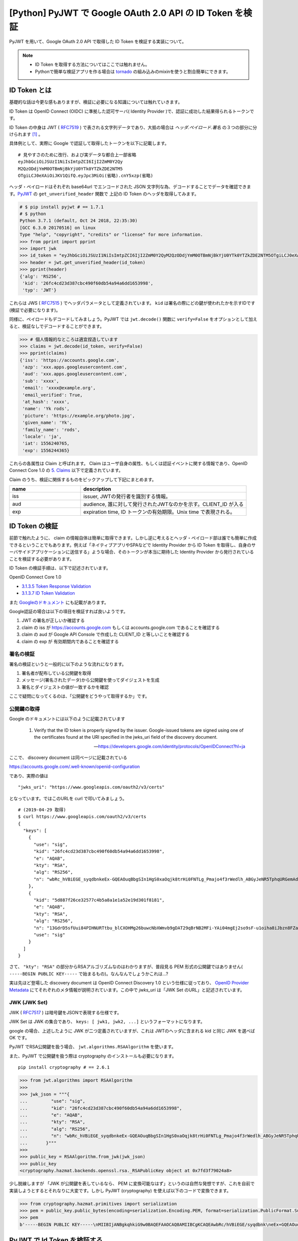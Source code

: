 .. post:: 2019-04-30
   :tags: OIDC, JWT
   :category: Python

==========================================================
[Python] PyJWT で Google OAuth 2.0 API の ID Token を検証
==========================================================

PyJWT を用いて、Google OAuth 2.0 API で取得した ID Token を検証する実装について。

.. note::

  - ID Token を取得する方法についてはここでは触れません。
  - Pythonで簡単な検証アプリを作る場合は `tornado <https://www.tornadoweb.org/en/stable/auth.html>`_ の組み込みのmixinを使うと割合簡単にできます。

ID Token とは
===========================

基礎的な話は今更な感もありますが、検証に必要になる知識については触れていきます。

ID Token は OpenID Connect (OIDC) に準拠した認可サーバ( Identity Provider )で、認証に成功した結果得られるトークンです。

ID Token の中身は JWT ( `RFC7519 <https://tools.ietf.org/html/rfc7519>`_ ) で表される文字列データであり、大抵の場合は `ヘッダ.ペイロード.署名` の３つの部分に分けられます [1]_ 。

具体例として、実際に Google で認証して取得したトークンを以下に記載します。

::

  # 見やすさのために改行、および実データな都合上一部省略
  eyJhbGciOiJSUzI1NiIsImtpZCI6IjI2ZmM0Y2Qy
  M2QzODdjYmM0OTBmNjBkYjU0YTk0YTZkZDE2NTM5
  OTgiLCJ0eXAiOiJKV1QifQ.eyJpc3MiOi(省略).cnY5xzp(省略)

ヘッダ・ペイロードはそれぞれ base64url でエンコードされた JSON 文字列な為、デコードすることでデータを確認できます。`PyJWT <https://pyjwt.readthedocs.io/en/latest/>`_ の ``get_unverified_header`` 関数で 上記の ID Token のヘッダを取得してみます。

.. code-block:: python

  # $ pip install pyjwt # == 1.7.1
  # $ python
  Python 3.7.1 (default, Oct 24 2018, 22:35:30)
  [GCC 6.3.0 20170516] on linux
  Type "help", "copyright", "credits" or "license" for more information.
  >>> from pprint import pprint
  >>> import jwk
  >>> id_token = "eyJhbGciOiJSUzI1NiIsImtpZCI6IjI2ZmM0Y2QyM2QzODdjYmM0OTBmNjBkYjU0YTk0YTZkZDE2NTM5OTgiLCJ0eXAiOiJKV1QifQ.eyJpc3MiOi(省略).cnY5xzp(省略)"
  >>> header = jwt.get_unverified_header(id_token)
  >>> pprint(header)
  {'alg': 'RS256',
   'kid': '26fc4cd23d387cbc490f60db54a94a6dd1653998',
   'typ': 'JWT'}

これらは JWS ( `RFC7515 <https://tools.ietf.org/html/rfc7515>`_ ) でヘッダパラメータとして定義されています。 ``kid`` は署名の際にどの鍵が使われたかを示すIDです(検証で必要になります)。

同様に、ペイロードもデコードしてみましょう。PyJWT では ``jwt.decode()`` 関数に ``verify=False`` をオプションとして加えると、検証なしでデコードすることができます。

.. code-block:: python

  >>> # 個人情報的なところは適宜捏造しています
  >>> claims = jwt.decode(id_token, verify=False)
  >>> pprint(claims)
  {'iss': 'https://accounts.google.com',
   'azp': 'xxx.apps.googleusercontent.com',
   'aud': 'xxx.apps.googleusercontent.com',
   'sub': 'xxxx',
   'email': 'xxxx@example.org',
   'email_verified': True,
   'at_hash': 'xxxx',
   'name': 'Yk rods',
   'picture': 'https://example.org/photo.jpg',
   'given_name': 'Yk',
   'family_name': 'rods',
   'locale': 'ja',
   'iat': 1556240765,
   'exp': 1556244365}

これらの各属性は Claim と呼ばれます。 Claim はユーザ自身の属性、もしくは認証イベントに関する情報であり、OpenID Connect Core 1.0 の `5. Claims <https://openid.net/specs/openid-connect-core-1_0.html#Claims>`_ 以下で定義されています。

Claim のうち、検証に関係するものをピックアップして下記にまとめます。

.. list-table::
  :header-rows: 1
  :widths: 30, 70

  - - name
    - description
  - - iss
    - issuer, JWTの発行者を識別する情報。
  - - aud
    - audience, 誰に対して発行されたJWTなのかを示す。CLIENT_ID が入る
  - - exp
    - expiration time, ID トークンの有効期限。Unix time で表現される。

ID Token の検証
===========================

前節で触れたように、 claim の情報自体は簡単に取得できます。しかし逆に考えるとヘッダ・ペイロード部は誰でも簡単に作成できるということでもあります。例えば「ネイティブアプリやSPAなどで Identity Provider から ID Token を取得し、自身のサーバサイドアプリケーションに送信する」ような場合、そのトークンが本当に期待した Identity Provider から発行されていることを検証する必要があります。

ID Token の検証手順は、以下で記述されています。

OpenID Connect Core 1.0

- `3.1.3.5 Token Response Validation <https://openid.net/specs/openid-connect-core-1_0-final.html#>`_
- `3.1.3.7 ID Token Validation <https://openid.net/specs/openid-connect-core-1_0-final.html#IDTokenValidation>`_

また `Googleのドキュメント <https://developers.google.com/identity/protocols/OpenIDConnect?hl=ja>`_ にも記載があります。

Google認証の場合は以下の項目を検証すれば良いようです。

1. JWT の署名が正しいか確認する
2. claim の iss が https://accounts.google.com もしくは accounts.google.com であることを確認する
3. claim の aud が Google API Console で作成した CLIENT_ID と等しいことを確認する
4. claim の exp が 有効期間内であることを確認する

署名の検証
------------

署名の検証というと一般的に以下のような流れになります。

1. 署名者が配布している公開鍵を取得
2. メッセージ(署名されたデータ)から公開鍵を使ってダイジェストを生成
3. 署名とダイジェストの値が一致するかを確認

ここで疑問になってくるのは、「公開鍵をどうやって取得するか」です。

公開鍵の取得
---------------

Google のドキュメントには以下のように記載されています

    1. Verify that the ID token is properly signed by the issuer. Google-issued tokens are signed using one of the certificates found at the URI specified in the jwks_uri field of the discovery document.

    -- https://developers.google.com/identity/protocols/OpenIDConnect?hl=ja

ここで、 discovery document は同ページに記載されている

https://accounts.google.com/.well-known/openid-configuration

であり、実際の値は

::

  "jwks_uri": "https://www.googleapis.com/oauth2/v3/certs"

となっています。ではこのURLを curl で叩いてみましょう。

::

  # (2019-04-29 取得)
  $ curl https://www.googleapis.com/oauth2/v3/certs
  {
    "keys": [
      {
        "use": "sig",
        "kid": "26fc4cd23d387cbc490f60db54a94a6dd1653998",
        "e": "AQAB",
        "kty": "RSA",
        "alg": "RS256",
        "n": "wbRc_hVBiEGE_syqdbnkeEx-GQEAOuqBbgSIn1HgS0xaOqjk8trHi0FNTLg_Pmajo4f3rWedlh_ABGyJeNR5TphqURGemAdg51B3eANOrykzJgg9824rjWII94RxRoeLVEqdU3d0G6nPx2d7Tz2P2w9vN0CdKQTnXG1bpbtOCd4RPw_jNvNFlnnrdrYum7wE9mju4uTCVlTcUz6hZIG_wQp1uLbaWRWFxiTzYkRdQhqutBzixo9VE8eLUPotjDltnvGuQbtHOQwOXKUEWxCTXa1wT4l61YHLo2aMGxTpzC7B14G323ekY2t_24RF213ewGTzImzFvYCBoLXZEJJUwQ"
      },
      {
        "kid": "5d887f26ce32577c4b5a8a1e1a52e19d301f8181",
        "e": "AQAB",
        "kty": "RSA",
        "alg": "RS256",
        "n": "13GdrD5sfUui84PIHNURTtbu_blCXOHMg26buwcNbXWmvb9gDAT29qBrNB2MFi-YAi04mgEj2so9sF-u1oiha8iJbzn8FZaJ76WPyfE4SaPhy9FSin569Yx3wPoZYVKRoFc5ZU4h_qjYRKO_Jx7_uyoHam8-El07DmsDJnzs00VjU1NTiHZz1PwrjOZslYJChHU9AwM_NcInB2pPGFm3eFetLDkkTOH-Tt27TCeIr_bUp09dCIGcdDwcY9wRknqlKXatgF3Ec9SmGCIb9uJKTM-_O9pOmRz4sVAlx9bA01xIkWELAZd8VhEtogzEkIYOtKdQTheRqky54hNPtWMu1Q",
        "use": "sig"
      }
    ]
  }

さて、 ``"kty": "RSA"`` の部分からRSAアルゴリズムなのはわかりますが、普段見る PEM 形式の公開鍵ではありません( ``-----BEGIN PUBLIC KEY-----`` で始まるもの)。なんなんでしょうかこれは...?

実は先ほど登場した discovery document は OpenID Connect Discovery 1.0 という仕様に従っており、 `OpenID Provider Metadata <https://openid.net/specs/openid-connect-discovery-1_0.html#ProviderMetadata>`_ にてそれぞれのメタ情報が説明されています。この中で `jwks_uri` は「JWK Set のURL」と記述されています。

JWK (JWK Set)
---------------

JWK ( `RFC7517 <https://tools.ietf.org/html/rfc7517>`_ ) は暗号鍵をJSONで表現する仕様です。

JWK Set は JWK の集合であり、 ``keys: [ jwk1, jwk2, ...]`` というフォーマットになります。

google の場合、上述したように JWK が二つ定義されていますが、これは JWTのヘッダに含まれる kid と同じ JWK を選べば OK です。

PyJWT でRSA公開鍵を扱う場合、 ``jwt.algorithms.RSAAlgorithm`` を使います。

また、PyJWT で公開鍵を扱う際は cryptography のインストールも必要になります。

::

  pip install cryptography # == 2.6.1

.. code-block:: python

  >>> from jwt.algorithms import RSAAlgorithm
  >>>
  >>> jwk_json = """{
  ...         "use": "sig",
  ...         "kid": "26fc4cd23d387cbc490f60db54a94a6dd1653998",
  ...         "e": "AQAB",
  ...         "kty": "RSA",
  ...         "alg": "RS256",
  ...         "n": "wbRc_hVBiEGE_syqdbnkeEx-GQEAOuqBbgSIn1HgS0xaOqjk8trHi0FNTLg_Pmajo4f3rWedlh_ABGyJeNR5TphqURGemAdg51B3eANOrykzJgg9824rjWII94RxRoeLVEqdU3d0G6nPx2d7Tz2P2w9vN0CdKQTnXG1bpbtOCd4RPw_jNvNFlnnrdrYum7wE9mju4uTCVlTcUz6hZIG_wQp1uLbaWRWFxiTzYkRdQhqutBzixo9VE8eLUPotjDltnvGuQbtHOQwOXKUEWxCTXa1wT4l61YHLo2aMGxTpzC7B14G323ekY2t_24RF213ewGTzImzFvYCBoLXZEJJUwQ"
  ...       }"""
  >>>
  >>> public_key = RSAAlgorithm.from_jwk(jwk_json)
  >>> public_key
  <cryptography.hazmat.backends.openssl.rsa._RSAPublicKey object at 0x7fd3f79024a8>

少し脱線しますが 「JWK が公開鍵を表しているなら、 PEM に変換可能なはず」というのは自然な発想ですが、これを自前で実装しようとするとそれなりに大変です。しかし PyJWT (cryptography) を使えば以下のコードで変換できます。

.. code-block:: python

  >>> from cryptography.hazmat.primitives import serialization
  >>> pem = public_key.public_bytes(encoding=serialization.Encoding.PEM, format=serialization.PublicFormat.SubjectPublicKeyInfo)
  >>> pem
  b'-----BEGIN PUBLIC KEY-----\nMIIBIjANBgkqhkiG9w0BAQEFAAOCAQ8AMIIBCgKCAQEAwbRc/hVBiEGE/syqdbnk\neEx+GQEAOuqBbgSIn1HgS0xaOqjk8trHi0FNTLg/Pmajo4f3rWedlh/ABGyJeNR5\nTphqURGemAdg51B3eANOrykzJgg9824rjWII94RxRoeLVEqdU3d0G6nPx2d7Tz2P\n2w9vN0CdKQTnXG1bpbtOCd4RPw/jNvNFlnnrdrYum7wE9mju4uTCVlTcUz6hZIG/\nwQp1uLbaWRWFxiTzYkRdQhqutBzixo9VE8eLUPotjDltnvGuQbtHOQwOXKUEWxCT\nXa1wT4l61YHLo2aMGxTpzC7B14G323ekY2t/24RF213ewGTzImzFvYCBoLXZEJJU\nwQIDAQAB\n-----END PUBLIC KEY-----\n'

PyJWT で Id Token を検証する
================================

想像を超えて前置きが長くなりましたが、ようやく検証に必要な情報が揃いました。最初に検証なしで ``jwt.decode()`` を使いましたが、今度は検証ありでデコードしてみましょう。

検証する場合、引数には id_token, public_key の他、issuer に https://accounts.google.com, audience に CLIENT_ID を指定します。これは iss, aud の検証を PyJWT 側でやってくれているということですね [2]_ 。

.. code-block:: python

  GOOGLE_ISSUER = 'https://accounts.google.com'
  CLIENT_ID = 'YOUR_CLIENT_ID'

  claims = jwt.decode(id_token,
                      public_key,
                      issuer=GOOGLE_ISSUER,
                      audience=CLIENT_ID,
                      algorithms=["RS256"])

また、 https://pyjwt.readthedocs.io/en/latest/usage.html#expiration-time-claim-exp にある通り、 exp の検証もデフォルトで行ってくれるため、ID Token の検証はこの関数呼び出しで完了することになります。素晴らしい。

コード例
===============

まとめると、JWTの検証はこんな感じに書けます。

# tornado アプリを使って検証したため AsyncHTTPClient を使っていますが、requests等でも問題ないです

.. code-block:: python

  import json
  import jwt
  from jwt.algorithms import RSAAlgorithm
  from tornado.httpclient import AsyncHTTPClient

  JWKS_URI = 'https://www.googleapis.com/oauth2/v3/certs'
  GOOGLE_ISSUER = 'https://accounts.google.com'
  CLIENT_ID = 'YOUR_CLIENT_ID'

  def validate_id_token(id_token):
    header = jwt.get_unverified_header(id_token)

    http_client = AsyncHTTPClient()
    res = await http_client.fetch(JWKS_URI)
    jwk_set = json.loads(res.body)
    jwk = next(filter(lambda k: k['kid'] == header['kid'], jwk_set['keys']))

    public_key = RSAAlgorithm.from_jwk(json.dumps(jwk))

    claims = jwt.decode(id_token,
                        public_key,
                        issuer=GOOGLE_ISSUER,
                        audience=CLIENT_ID,
                        algorithms=["RS256"])
    return claims

.. rubric:: Footnotes

.. [1] ID Token は署名のみの JWS ( `RFC7515 <https://tools.ietf.org/html/rfc7515>`_ ) と、署名＋暗号化の JWE ( `RFC7516 <https://tools.ietf.org/html/rfc7516>`_ ) があり、後者の場合は5パートに分かれた文字列になる。
.. [2] https://pyjwt.readthedocs.io/en/latest/usage.html#issuer-claim-iss に記載がある
